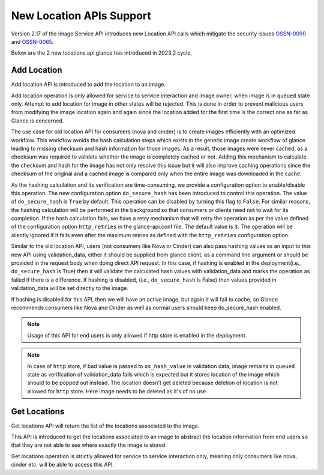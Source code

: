 ..
      Copyright 2024 RedHat Inc.
      All Rights Reserved.

      Licensed under the Apache License, Version 2.0 (the "License"); you may
      not use this file except in compliance with the License. You may obtain
      a copy of the License at

          http://www.apache.org/licenses/LICENSE-2.0

      Unless required by applicable law or agreed to in writing, software
      distributed under the License is distributed on an "AS IS" BASIS, WITHOUT
      WARRANTIES OR CONDITIONS OF ANY KIND, either express or implied. See the
      License for the specific language governing permissions and limitations
      under the License.

.. _new_location_apis:

New Location APIs Support
=========================

Version 2.17 of the Image Service API introduces new Location API calls
which mitigate the security issues
`OSSN-0090 <https://wiki.openstack.org/wiki/OSSN/OSSN-0090>`_ and
`OSSN-0065 <https://wiki.openstack.org/wiki/OSSN/OSSN-0065>`_.

Below are the 2 new locations api glance has introduced in 2023.2 cycle,


Add Location
------------

Add location API is introduced to add the location to an image.

Add location operation is only allowed for service to service interaction
and image owner, when image is in ``queued`` state only. Attempt to add
location for image in other states will be rejected. This is done in order
to prevent malicious users from modifying the image location again and again
since the location added for the first time is the correct one as far as
Glance is concerned.

The use case for old location API for consumers (nova and cinder) is to
create images efficiently with an optimized workflow. This workflow avoids
the hash calculation steps which exists in the generic image create workflow
of glance leading to missing checksum and hash information for those images.
As a result, those images were never cached, as a checksum was required
to validate whether the image is completely cached or not. Adding this
mechanism to calculate the checksum and hash for the image has not only
resolve this issue but it will also improve caching operations since
the checksum of the original and a cached image is compared only when
the entire image was downloaded in the cache.

As the hashing calculation and its verification are time-consuming, we
provide a configuration option to enable/disable this operation. The new
configuration option ``do_secure_hash`` has been introduced to control this
operation. The value of ``do_secure_hash`` is ``True`` by default. This
operation can be disabled by turning this flag to ``False``.
For similar reasons, the hashing calculation will be performed in the
background so that consumers or clients need not to wait for its completion.
If the hash calculation fails, we have a retry mechanism that will retry the
operation as per the value defined of the configuration option
``http_retries`` in the glance-api.conf file. The default value is ``3``.
The operation will be silently ignored if it fails even after the maximum
retries as defined with the ``http_retries`` configuration option.

Similar to the old location API, users (not consumers like Nova or Cinder) can
also pass hashing values as an input to this new API using validation_data,
either it should be supplied from glance client, as a command line argument
or should be provided in the request body when doing direct API request.
In this case, if hashing is enabled in the deployment(i.e., ``do_secure_hash``
is True) then it will validate the calculated hash values with validation_data
and marks the operation as failed if there is a difference. If hashing is
disabled, (i.e., ``do_secure_hash`` is False) then values provided in
validation_data will be set directly to the image.

If hashing is disabled for this API, then we will have an active image,
but again it will fail to cache, so Glance recommends consumers like Nova
and Cinder as well as normal users should keep do_secure_hash enabled.

.. note:: Usage of this API for end users is only allowed if http
          store is enabled in the deployment.

.. note:: In case of ``http`` store, if bad value is passed to
          ``os_hash_value`` in validation data, image remains in
          ``queued`` state as verification of validation_data fails
          which is expected but it stores location of the image which
          should to be popped out instead. The location doesn't get
          deleted because deletion of location is not allowed for ``http``
          store. Here image needs to be deleted as it's of no use.


Get Locations
-------------

Get locations API will return the list of the locations associated to the
image.

This API is introduced to get the locations associated to an image to
abstract the location information from end users so that they are not able
to see where exactly the image is stored.

Get locations operation is strictly allowed for service to service interaction
only, meaning only consumers like nova, cinder etc. will be able to access this
API.
